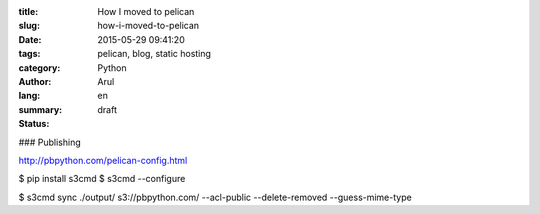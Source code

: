 :title: How I moved to pelican
:slug: how-i-moved-to-pelican
:date: 2015-05-29 09:41:20
:tags: pelican, blog, static hosting
:category: Python
:author: Arul
:lang: en
:summary:
:status: draft



### Publishing

http://pbpython.com/pelican-config.html

$ pip install s3cmd
$ s3cmd --configure

$ s3cmd sync ./output/ s3://pbpython.com/ --acl-public --delete-removed --guess-mime-type